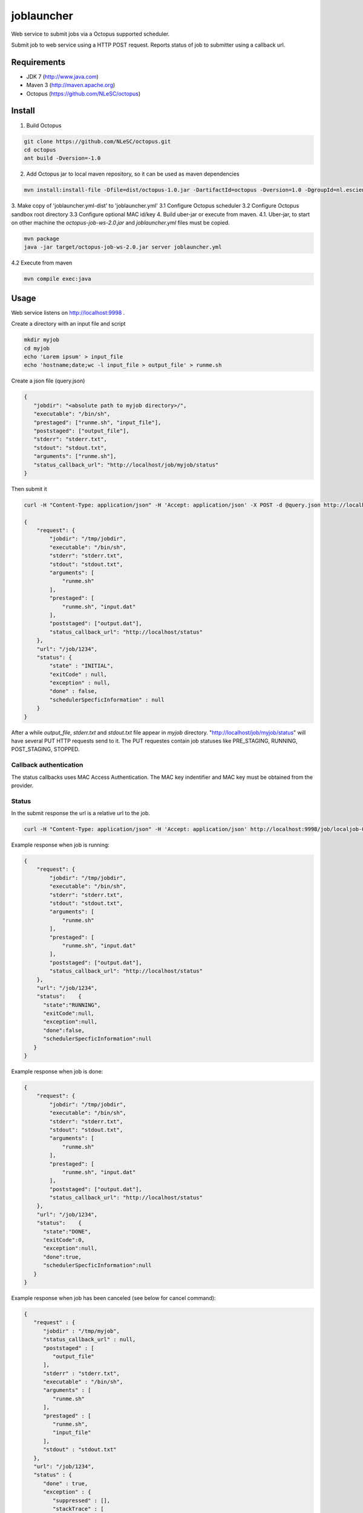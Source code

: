 joblauncher
===========

Web service to submit jobs via a Octopus supported scheduler.

Submit job to web service using a HTTP POST request.
Reports status of job to submitter using a callback url.

Requirements
------------

- JDK 7 (http://www.java.com)
- Maven 3 (http://maven.apache.org)
- Octopus (https://github.com/NLeSC/octopus)

Install
-------

1. Build Octopus

.. code-block:: bash

   git clone https://github.com/NLeSC/octopus.git
   cd octopus
   ant build -Dversion=-1.0

2. Add Octopus jar to local maven repository, so it can be used as maven dependencies

.. code-block:: bash

   mvn install:install-file -Dfile=dist/octopus-1.0.jar -DartifactId=octopus -Dversion=1.0 -DgroupId=nl.esciencecenter.octopus -Dpackaging=jar -DgeneratePom=true

3. Make copy of 'joblauncher.yml-dist' to 'joblauncher.yml'
3.1 Configure Octopus scheduler
3.2 Configure Octopus sandbox root directory
3.3 Configure optional MAC id/key
4. Build uber-jar or execute from maven.
4.1. Uber-jar, to start on other machine the `octopus-job-ws-2.0.jar` and `joblauncher.yml` files must be copied.

.. code-block:: bash

   mvn package
   java -jar target/octopus-job-ws-2.0.jar server joblauncher.yml

4.2 Execute from maven

.. code-block:: bash

   mvn compile exec:java

Usage
-----

Web service listens on http://localhost:9998 .

Create a directory with an input file and script

.. code-block:: bash

   mkdir myjob
   cd myjob
   echo 'Lorem ipsum' > input_file
   echo 'hostname;date;wc -l input_file > output_file' > runme.sh

Create a json file (query.json)

.. code-block:: json

   {
      "jobdir": "<absolute path to myjob directory>/",
      "executable": "/bin/sh",
      "prestaged": ["runme.sh", "input_file"],
      "poststaged": ["output_file"],
      "stderr": "stderr.txt",
      "stdout": "stdout.txt",
      "arguments": ["runme.sh"],
      "status_callback_url": "http://localhost/job/myjob/status"
   }

Then submit it

.. code-block:: bash

   curl -H "Content-Type: application/json" -H 'Accept: application/json' -X POST -d @query.json http://localhost:9998/job

   {
       "request": {
           "jobdir": "/tmp/jobdir",
           "executable": "/bin/sh",
           "stderr": "stderr.txt",
           "stdout": "stdout.txt",
           "arguments": [
               "runme.sh"
           ],
           "prestaged": [
               "runme.sh", "input.dat"
           ],
           "poststaged": ["output.dat"],
           "status_callback_url": "http://localhost/status"
       },
       "url": "/job/1234",
       "status": {
           "state" : "INITIAL",
           "exitCode" : null,
           "exception" : null,
           "done" : false,
           "schedulerSpecficInformation" : null
       }
   }

After a while `output_file`, `stderr.txt` and `stdout.txt` file appear in `myjob` directory.
"http://localhost/job/myjob/status" will have several PUT HTTP requests send to it.
The PUT requestes contain job statuses like PRE_STAGING, RUNNING, POST_STAGING, STOPPED.

Callback authentication
^^^^^^^^^^^^^^^^^^^^^^^

The status callbacks uses MAC Access Authentication.
The MAC key indentifier and MAC key must be obtained from the provider.

Status
^^^^^^

In the submit response the url is a relative url to the job.

.. code-block:: bash

   curl -H "Content-Type: application/json" -H 'Accept: application/json' http://localhost:9998/job/localjob-0

Example response when job is running:

.. code-block:: json

   {
       "request": {
           "jobdir": "/tmp/jobdir",
           "executable": "/bin/sh",
           "stderr": "stderr.txt",
           "stdout": "stdout.txt",
           "arguments": [
               "runme.sh"
           ],
           "prestaged": [
               "runme.sh", "input.dat"
           ],
           "poststaged": ["output.dat"],
           "status_callback_url": "http://localhost/status"
       },
       "url": "/job/1234",
       "status":    {
         "state":"RUNNING",
         "exitCode":null,
         "exception":null,
         "done":false,
         "schedulerSpecficInformation":null
      }
   }

Example response when job is done:

.. code-block:: json

   {
       "request": {
           "jobdir": "/tmp/jobdir",
           "executable": "/bin/sh",
           "stderr": "stderr.txt",
           "stdout": "stdout.txt",
           "arguments": [
               "runme.sh"
           ],
           "prestaged": [
               "runme.sh", "input.dat"
           ],
           "poststaged": ["output.dat"],
           "status_callback_url": "http://localhost/status"
       },
       "url": "/job/1234",
       "status":    {
         "state":"DONE",
         "exitCode":0,
         "exception":null,
         "done":true,
         "schedulerSpecficInformation":null
      }
   }

Example response when job has been canceled (see below for cancel command):

.. code-block:: json

   {
      "request" : {
         "jobdir" : "/tmp/myjob",
         "status_callback_url" : null,
         "poststaged" : [
            "output_file"
         ],
         "stderr" : "stderr.txt",
         "executable" : "/bin/sh",
         "arguments" : [
            "runme.sh"
         ],
         "prestaged" : [
            "runme.sh",
            "input_file"
         ],
         "stdout" : "stdout.txt"
      },
      "url": "/job/1234",
      "status" : {
         "done" : true,
         "exception" : {
            "suppressed" : [],
            "stackTrace" : [
               {
                  "className" : "nl.esciencecenter.octopus.adaptors.local.LocalJobExecutor",
                  "nativeMethod" : false,
                  "methodName" : "run",
                  "fileName" : "LocalJobExecutor.java",
                  "lineNumber" : 152
               },
               {
                  "className" : "java.util.concurrent.ThreadPoolExecutor",
                  "nativeMethod" : false,
                  "methodName" : "runWorker",
                  "fileName" : "ThreadPoolExecutor.java",
                  "lineNumber" : 1145
               },
               {
                  "className" : "java.util.concurrent.ThreadPoolExecutor$Worker",
                  "nativeMethod" : false,
                  "methodName" : "run",
                  "fileName" : "ThreadPoolExecutor.java",
                  "lineNumber" : 615
               },
               {
                  "className" : "java.lang.Thread",
                  "nativeMethod" : false,
                  "methodName" : "run",
                  "fileName" : "Thread.java",
                  "lineNumber" : 722
               }
            ],
            "cause" : null,
            "localizedMessage" : "Process cancelled by user.",
            "message" : "Process cancelled by user."
         },
         "schedulerSpecficInformation" : null,
         "exitCode" : null,
         "state" : "KILLED"
      }
   }

Cancel
^^^^^^

Cancel a pending or running job.

.. code-block:: bash

   curl -H "Content-Type: application/json" -H 'Accept: application/json' -X DELETE http://localhost:9998/job/1234

Documentation
-------------

A maven site can be generated with

.. code-block:: bash

   mvn site
   firefox target/site/index.html

Integration tests
-----------------

Running the integration tests requires a configuration file called `src/test/resources/integration.props`.
An example configuration is available as `src/test/resources/integration.props-dist`.

Run integration tests with

.. code-block:: bash

   mvn verify
